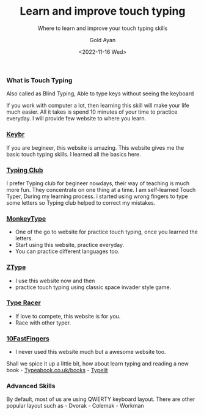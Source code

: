 #+title: Learn and improve touch typing
#+subtitle: Where to learn and improve your touch typing skills
#+date: <2022-11-16 Wed>
#+author: Gold Ayan

*** What is Touch Typing
Also called as Blind Typing, Able to type keys without seeing the
keyboard

If you work with computer a lot, then learning this skill will make your
life much easier. All it takes is spend 10 minutes of your time to
practice everyday. I will provide few website to where you learn.

*** [[https://www.keybr.com/][Keybr]]
If you are begineer, this website is amazing. This website gives me the
basic touch typing skills. I learned all the basics here.

*** [[https://www.typingclub.com][Typing Club]]
I prefer Typing club for begineer nowdays, their way of teaching is much
more fun. They concentrate on one thing at a time. I am self-learned
Touch Typer, During my learning process. i started using wrong fingers
to type some letters so Typing club helped to correct my mistakes.

*** [[https://monkeytype.com][MonkeyType]]
- One of the go to website for practice touch typing, once you learned
  the letters.
- Start using this website, practice everyday.
- You can practice different languages too.

*** [[https://zty.pe/][ZType]]
- I use this website now and then
- practice touch typing using classic space invader style game.

*** [[https://play.typeracer.com][Type Racer]]
- If love to compete, this website is for you.
- Race with other typer.

*** [[https://10fastfingers.com/][10FastFingers]]
- I never used this website much but a awesome website too.

Shall we spice it up a little bit, how about learn typing and reading a
new book - [[https://typeabook.co.uk/books/][Typeabook.co.uk/books]] -
[[https://www.typelit.io][Typelit]]

*** Advanced Skills
By default, most of us are using QWERTY keyboard layout. There are other
popular layout such as - Dvorak - Colemak - Workman
